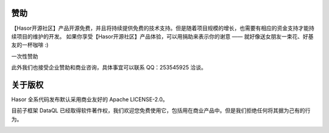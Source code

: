 赞助
------------------------------------
【Hasor开源社区】产品开源免费，并且将持续提供免费的技术支持。但是随着项目规模的增长，也需要有相应的资金支持才能持续项目的维护的开发。
如果你享受【Hasor开源社区】产品体验，可以用捐助来表示你的谢意 —— 就好像送女朋友一束花、好基友的一杯咖啡 :)

一次性赞助

.. image:: https://www.hasor.net/static/ali-pay.png

.. image:: https://www.hasor.net/static/weixin-pay.png

此外我们也接受企业赞助和商业咨询，具体事宜可以联系 QQ：253545925 洽谈。

关于版权
------------------------------------

Hasor 全系代码发布默认采用商业友好的 Apache LICENSE-2.0。

目前子框架 DataQL 已经取得软件著作权，我们欢迎您免费使用它，包括用在商业产品中。但是我们拒绝任何将其据为己有的行为。

.. image:: https://www.hasor.net/static/2020SR0452225.jpg
